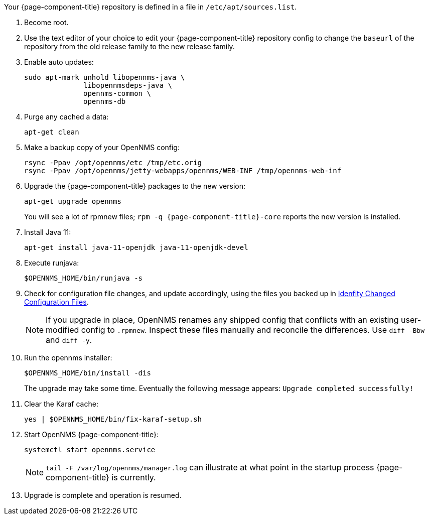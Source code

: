 
Your {page-component-title} repository is defined in a file in `/etc/apt/sources.list`.

ifeval::["{page-component-title}" == "Horizon"]
It may be named `opennms-repo-stable-<OSversion>.repo but is not guaranteed to be.
endif::[]

ifeval::["{page-component-title}" == "Meridian"]
It may be named {page-component-title}.repo but is not guaranteed to be.
endif::[]

. Become root.
. Use the text editor of your choice to edit your {page-component-title} repository config to change the `baseurl` of the repository from the old release family to the new release family.
. Enable auto updates:
+
[source, console]
----
sudo apt-mark unhold libopennms-java \
              libopennmsdeps-java \
              opennms-common \
              opennms-db
----

. Purge any cached a data:
+
[source, console]
----
apt-get clean
----

. Make a backup copy of your OpenNMS config:
+
[source, console]
----
rsync -Ppav /opt/opennms/etc /tmp/etc.orig
rsync -Ppav /opt/opennms/jetty-webapps/opennms/WEB-INF /tmp/opennms-web-inf
----

. Upgrade the {page-component-title} packages to the new version:
+
[source, console]
----
apt-get upgrade opennms
----
+
You will see a lot of rpmnew files; `rpm -q {page-component-title}-core` reports the new version is installed.

. Install Java 11:
+
[source, console]
----
apt-get install java-11-openjdk java-11-openjdk-devel
----

. Execute runjava:
+
[source, console]
----
$OPENNMS_HOME/bin/runjava -s
----

. Check for configuration file changes, and update accordingly, using the files you backed up in xref:deployment:upgrade/diff.adoc#run_diff[Idenfity Changed Configuration Files].
+
NOTE: If you upgrade in place, OpenNMS renames any shipped config that conflicts with an existing user-modified config to `.rpmnew`.
Inspect these files manually and reconcile the differences.
Use `diff -Bbw` and `diff -y`.

. Run the opennms installer:
+
[source, console]
----
$OPENNMS_HOME/bin/install -dis
----
+
The upgrade may take some time.
Eventually the following message appears: `Upgrade completed successfully!`

. Clear the Karaf cache:
+
[source, console]
----
yes | $OPENNMS_HOME/bin/fix-karaf-setup.sh
----
. Start OpenNMS {page-component-title}:
+
[source, console]
----
systemctl start opennms.service
----
+
NOTE: `tail -F /var/log/opennms/manager.log` can illustrate at what point in the startup process {page-component-title} is currently.

. Upgrade is complete and operation is resumed.